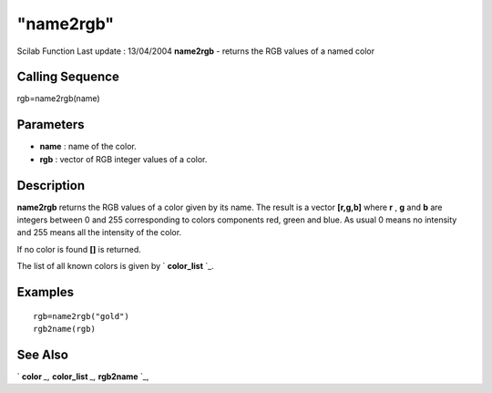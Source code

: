 ====
"name2rgb"
====

Scilab Function Last update : 13/04/2004
**name2rgb** - returns the RGB values of a named color



Calling Sequence
~~~~~~~~~~~~~~~~

rgb=name2rgb(name)




Parameters
~~~~~~~~~~


+ **name** : name of the color.
+ **rgb** : vector of RGB integer values of a color.




Description
~~~~~~~~~~~

**name2rgb** returns the RGB values of a color given by its name. The
result is a vector **[r,g,b]** where **r** , **g** and **b** are
integers between 0 and 255 corresponding to colors components red,
green and blue. As usual 0 means no intensity and 255 means all the
intensity of the color.

If no color is found **[]** is returned.

The list of all known colors is given by ` **color_list** `_.



Examples
~~~~~~~~


::

    
    
    rgb=name2rgb("gold")
    rgb2name(rgb)
     
      




See Also
~~~~~~~~

` **color** `_,` **color_list** `_,` **rgb2name** `_,

.. _
      : ://./graphics/color.htm
.. _
      : ://./graphics/rgb2name.htm
.. _
      : ://./graphics/color_list.htm


